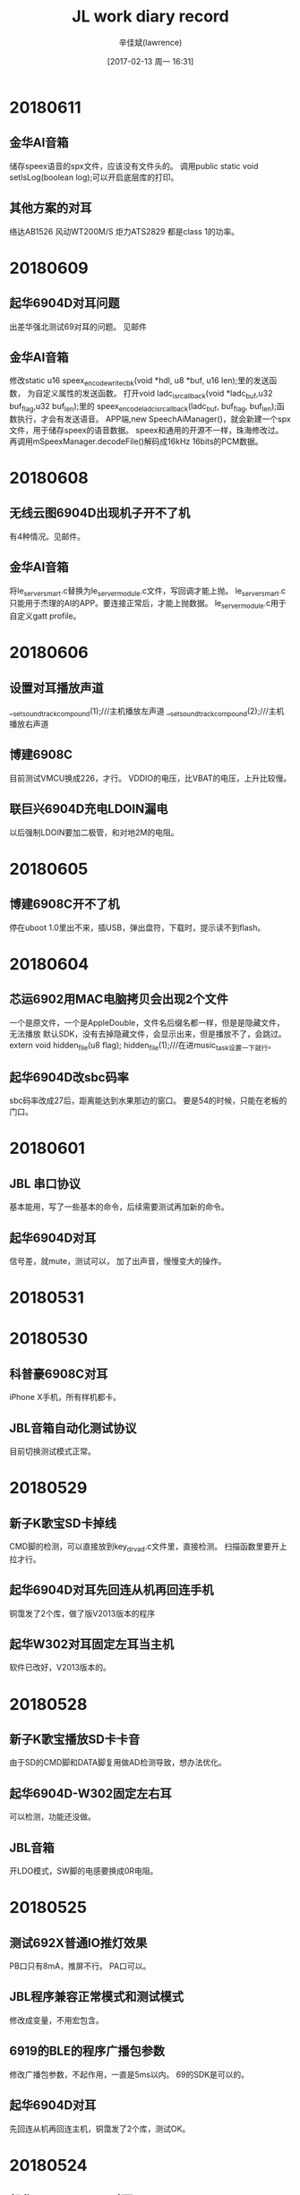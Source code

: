 #+TITLE:       JL work diary record
#+AUTHOR:      辛佳斌(lawrence)
#+DATE:        [2017-02-13 周一 16:31]
#+EMAIL:       lawrencejiabin@163.com
#+KEYWORDS:    the page keywords, e.g. for the XHTML meta tag
#+LANGUAGE:    language for HTML, e.g. ‘en’ (org-export-default-language)
#+TODO:        TODO

#+SEQ_TODO: TODO(T!) | DONE(D@)3  CANCELED(C@/!)  
#+SEQ_TODO: REPORT(r) BUG(b) KNOWNCAUSE(k) | FIXED(f)


* 20180611
** 金华AI音箱
   储存speex语音的spx文件，应该没有文件头的。
   调用public static void setIsLog(boolean log);可以开启底层库的打印。
** 其他方案的对耳
   络达AB1526
   风动WT200M/S
   炬力ATS2829
   都是class 1的功率。

* 20180609
** 起华6904D对耳问题
   出差华强北测试69对耳的问题。
   见邮件
** 金华AI音箱
   修改static u16 speex_encode_write_cbk(void *hdl, u8 *buf, u16 len);里的发送函数，
   为自定义属性的发送函数。
   打开void ladc_isr_callback(void *ladc_buf,u32 buf_flag,u32 buf_len);里的
   speex_encode_ladc_isr_callback(ladc_buf, buf_flag, buf_len);函数执行，才会有发送语音。
   APP端,new SpeechAiManager()，就会新建一个spx文件，用于储存speex的语音数据。
   speex和通用的开源不一样，珠海修改过。
   再调用mSpeexManager.decodeFile()解码成16kHz 16bits的PCM数据。

* 20180608
** 无线云图6904D出现机子开不了机
   有4种情况。见邮件。
** 金华AI音箱
   将le_server_smart.c替换为le_server_module.c文件，写回调才能上抛。
   le_server_smart.c只能用于杰理的AI的APP。要连接正常后，才能上抛数据。
   le_server_module.c用于自定义gatt profile。

* 20180606
** 设置对耳播放声道
   __set_soundtrack_compound(1);///主机播放左声道
   __set_soundtrack_compound(2);///主机播放右声道

** 博建6908C
   目前测试VMCU换成226，才行。
   VDDIO的电压，比VBAT的电压，上升比较慢。

** 联巨兴6904D充电LDOIN漏电
   以后强制LDOIN要加二极管，和对地2M的电阻。

* 20180605
** 博建6908C开不了机
   停在uboot 1.0里出不来，插USB，弹出盘符，下载时，提示读不到flash。

* 20180604
** 芯运6902用MAC电脑拷贝会出现2个文件
   一个是原文件，一个是AppleDouble，文件名后缀名都一样，但是是隐藏文件，无法播放
   默认SDK，没有去掉隐藏文件，会显示出来，但是播放不了，会跳过。
   extern void hidden_file(u8 flag);
   hidden_file(1);///在进music_task设置一下就行。
** 起华6904D改sbc码率
   sbc码率改成27后，距离能达到水果那边的窗口。
   要是54的时候，只能在老板的门口。

* 20180601
** JBL 串口协议
   基本能用，写了一些基本的命令，后续需要测试再加新的命令。
** 起华6904D对耳
   信号差，就mute，测试可以，
   加了出声音，慢慢变大的操作。

* 20180531

* 20180530
** 科普豪6908C对耳
   iPhone X手机，所有样机都卡。

** JBL音箱自动化测试协议
   目前切换测试模式正常。

* 20180529
** 新子K歌宝SD卡掉线
   CMD脚的检测，可以直接放到key_drv_ad.c文件里，直接检测。
   扫描函数里要开上拉才行。
** 起华6904D对耳先回连从机再回连手机
   铜霭发了2个库，做了版V2013版本的程序
** 起华W302对耳固定左耳当主机
   软件已改好，V2013版本的。

* 20180528
** 新子K歌宝播放SD卡卡音
   由于SD的CMD脚和DATA脚复用做AD检测导致，想办法优化。
** 起华6904D-W302固定左右耳
   可以检测，功能还没做。
** JBL音箱
   开LDO模式，SW脚的电感要换成0R电阻。

* 20180525
** 测试692X普通IO推灯效果
   PB口只有8mA，推屏不行。
   PA口可以。
** JBL程序兼容正常模式和测试模式
   修改成变量，不用宏包含。
** 6919的BLE的程序广播包参数
   修改广播包参数，不起作用，一直是5ms以内。
   69的SDK是可以的。
** 起华6904D对耳
   先回连从机再回连主机，铜霭发了2个库，测试OK。

* 20180524
** 起华6904D--R208对耳
   通话效果，只能把增益调高，声音变清晰，但会引入环境噪音，
   在嘈杂的环境下，无法使用。
** 起华6904D改先回连从机再回连手机
   铜霭发了个蓝牙库，测试还是不行。

* 20180523
** 源创杰46歌词加密无法点播MP3
   通过目录项里的簇号，无法找到文件。
   刘行发了补丁库dev_mg_lib.a，客户测试OK。
** 起华6904D对耳
   客户想改成先回连样机，再回连手机，测试不行
   铜霭说，底层做了限制，不能这样操作，具体原因未说明。

* 20180522
** 芯运6902外挂flash播放
   播报提示音有间隙。德科创的程序，就可以，但是是用提示音播放的。
   
** 华炬芯6901用IIC从机接收
   主机iic是5V输出，要改成3.3V供电才行。
   iic的打印要去掉，影响时序。

* 20180521
** 无线云图6904D
   耳机通话，客户确认中。
   充电问题，解决不了。
** 源创杰4601点播MP3
   通过簇号，播放不了。国炜处理
** 芯运69玩具
   无间隙播放，mp3文件剪切不干净。明秋说，怎能听效果。
* 20180518
** 出差三诺
   处理JBL音箱的认证，仪器问题，立辉处理

* 20180517
** 6919-BLE用sniff模式
   默认SDK会复位，要改成PWR_DCDC15模式。

* 20180516
** 出差无线云图6904D对耳
   测试盒连接慢，要避免测试盒进入搜索设备状态，会导致测试盒连接慢。
   板卡测试，只需要快速测试即可。

* 20180515
** 无线云图6904D对耳
   5V充电唤不醒问题，不能在充满电之后，调用soft_poweroff()函数，有隐患。
   串连问题，复现不了。

* 20180514
** 出差无线云图6904D对耳
   5V充电唤不醒，是有问题，待会分析。
   串连复现不了。

* 20180511
** 691X的开发板
   PR0是短接到地的，flash口是PB0-PB4
** 中翔达wav 32bits断电播放异常
   从头播放正常，断点播放异常。
** 692X按键音播放哒哒响
   69的按键音，比较小声，比较难听出来。
* 20180510
** 威益德69系列spp发送
   放在main线程，因为会pending住，会导致死机
   放在优先级低的，就不会有事，但会卡住当前线程。
   建议新建一个线程，专门用于发送spp数据。
   底层是会pend，发送完之后再返回的。
** 科普豪69推大屏的数码管
   由于每一段都有2个灯，需要修改驱动。
** 芯运69玩具SDK单曲无间断播放
   伟文发了一个库，发给客户测试了。

* 20180509
** 威益德69获取收音立体声
   printf("get_fm_stereo:%d\n",get_fm_stereo());
** 微源功放
   mute脚控制脉冲要大于60ms，才能正常。

* 20180508
** 小霸王6905A升级成图灵APP
   用测试盒烧录认证码，显示AU超时，吴旭处理中
   改用USB工具烧录
** 艾玛威6901A点阵屏耳机
   调试界面，基本OK。
* 20180507
** 威益德用恒大智通蓝牙测试盒
   第一次连接，通话会出现卡5s左右，才有反应，海华分析中。
   由于“AT+CMEE”指令，测试盒没有响应。
** 威益德spp发送数据给APP
   在main线程发送，由于main线程优先级较高，会卡死蓝牙线程。
   在music模式下测试，不会卡死，会卡住一段时间，只能减少发送频率。
   客户写的编码器，会累积一堆音量加减消息，等待执行，需要去掉这一部分。
** 泰芯为69带BLE
   特征同时带读写属性，句柄是一样，需要同时在read、write回调执行。
** 艾玛威6901A带点阵屏
   调试中，修改界面。
* 20180505
** 联巨兴6901A
   点阵屏点不亮，配置IO口不对。
** 联巨兴6904D对耳
   快速插拔充电，会无法充电。
   在关机的时候会有一段时间，关闭了充电唤醒，如果在这期间，产生上升沿，会导致电平丢失。
** 艾玛威6901A带点阵屏耳机
   屏点亮，板子硬件调通。界面待改。
** 科普豪6901A收音底噪
   用QN8035收音，用升压5V给HT1628芯片供电，会带来底噪滋滋声。
   分析是因为升压5V供电不足，多并了一个芯片4004，但是客户测试还是不行。

* 20180504
** 宇恒69AI想兼容其他APP
   之前有“火火兔讲故事”的APP，想做到69AI上面。
** 69点播MP3
   #+BEGIN_SRC C
 	 u32  music_play_by_path(MUSIC_OP_API *mapi)
 	 {
		u32 err;
	//    u8 *path;
		const char path[]="/1*.mp3";
		puts("1\n");
	//    path="/音乐/";
		mapi->fop_api->fop_init->filepath = (u8*)path;
	//    printf("file path : %s  \n",path);
	//    err = music_play_api(mapi,DEV_SEL_CUR,0,PLAY_FILE_BYPATH,&(mapi->dop_api->file_num));
		err = music_play_api(mapi,DEV_SEL_SPEC,0,PLAY_FILE_BYPATH,&(mapi->dop_api->file_num));
		return err;
   }
   #+END_SRC
** 科普豪6901-8035收音底噪
   4004的升压IC，推灯的亮度，电池的电源位置，都有点影响。

* 20180503
** 秦齐发射器死机
   发射器切模式进idle，再回到发射模式，会死机。
   让客户改用SDK的流程，不要自己自定义流程。

* 20180502
** 天罡微69系列vivo X6A无法连接pin code
   用p4测试过，也会，其他vivo没有问题。
   不设置pin code就能连接。
宇恒69系列普通SDK回连导致BLE异常
   之前AI的SDK，回连样机当主机，手机当从机，会影响BLE的发送。
   普通的SDK，也会有这样的问题。
** 源创杰69019B-BLE烧录不了C版晶圆
   替换otp_ver.bin，修改日期为20171201，就可以烧录。
   原先A版晶圆为20170701
** 诚谦LC6904C低电LVD复位
   客户用纽扣电池供电，没有加升压iC，后续生产可能会有问
   
* 20180428
** 源创杰6919B烧录不了
   升级烧写器到2.11.1版本
   BLE的SDK不支持C版晶圆的问题。

** 692X异步唤醒问题
   异步唤醒底层库都为空函数，没有执行。
   
* 20180427
** 博益友6905B K歌宝
   推RGB灯，会有底噪声。
   客户板子没分地，mic的电路距离主控太远。
   改板处理。

* 20180426
** 博建6901A生产不良
   VMCU有4V供电，但是其他电压都没有。
   正常情况下，VMCU有供电，那RTCVDD电压就一定要有输出。
   问题是批次不良，换主控。
** 德科创6904D待机功耗高
   耳机要连上手机，手机不播歌，隔一段时间才会进入power_down模式。
   功耗为1mA-1.5mA之间。
   DAC输出频响不好，失真度高，无解。
   
* 20180425
** BLE标志
   indicate比notify多了一个应用层的GATT_MSG_EVENT通知。
   Notification快，因为indication要等回复才能发下一个包。
   indicate本来就是耗时的，担心耗时就用notify。
** 起华FF208调音质
   调试一个低音版本给客户。
** 巴达木692X非PR口唤醒
   SDK有对应函数，但是和690X一模一样，钧仟先对数据手册。
** 诚谦LC6904C
   生产一百个，有一个会LVD复位，
   客户不会焊板子，要过来，让他五一之后再来。

* 20180424
** 不同手机BLE发包数据间隔
   安卓最低7.5ms，苹果是20ms。
** 也杨翁工linein录音
   69系列在linein单声道模式下，录音成双声道，会出现左右声道不对称。
   测试没有发现。
** 6919-BLE的SDK
   OTP只剩余6-7K空间。
** 69系列浮点运算
   不支持，只有52支持。
** 天罡微69-p3开启pin code
   用vivo X6A手机连接不上，目前找不到该手机。

* 20180423
** BLE不同手机的速率
   Android 4.3 设备： < 2KB/s
   Android 4.4 设备: 4-5KB/s
   Android 5、 6、 7 设备: 5-8KB/s（ 部分手机可超过 20kB/s）
   IOS 8.3 设备: 3-4KB/S
   IOS 10、 11 设备:6-8KB/s

* 20180421
** 博建6901开不了机
   LDOIN有电池供电3.8V，但是其他电压都没有。
   RTCVDD电压一定要有，晶振才能起振。

* 20180420
** 69系列消息池
   void key_msg_sender(char *name, u32 msg);中
   os_taskq_count(name, &cnt);获取的是消息池的剩余空间

* 20180419
** 69系列修改pin code
   #+BEGIN_SRC C
    extern void bt_pin_code_spec_deal_handle_register(void (*handle)(char *pin_code));
    void set_bd_pincode(char *pincode)
    {
        char tmp[] = "1279";
        printf("len:%d\n",sizeof(tmp));
        memcpy(pincode,tmp,sizeof(tmp));
        printf("pincode:%s\n",pincode);
    }
   #+END_SRC
** 起华6904D对耳充电
   设置了80分钟充满，但是电池如果电量太低，80分钟充不到4.3V。
   会导致一直在耗电，关不了机。
** 起华6908C--FF108
   使用p4的SDK，没有测试通话效果。
** 针对对某个按键做长按时间处理
   #+BEGIN_SRC C
    void key2msg_filter(u8 key_status, u8 back_last_key);中添加
    {
        ///长按3s关机。///
        static u8 key_delay = 0;
//        printf("key_status:%d...back_last_key:%d\n",key_status,back_last_key);
        if(((KEY_LONG == key_status)||(KEY_HOLD == key_status))&&(0 == back_last_key))
        {
            if(0xFF != key_delay){
                if( key_delay > 11){
                    key_delay = 0xFF;
                    key_status = KEY_LONG;
                    back_last_key = 0;
                }else{
                    key_delay++;
                    return;
                }
            }else {return ;}
        }else{
            key_delay = 0;
        }
    }
   #+END_SRC

* 20180418
** 宇恒69AI回连APP出现兼容性问题
   APP主动连接对箱，手机EDR做主机
   样机重启回连APP，样机EDR做主机
   解决办法，要将回连后，将样机主机调整为从机，才不会影响到BLE。
** 针对对延时时序控制严格
   在临界区内，不要出现调用函数，尽量在临界区外，获取索引，
   转换成指针形式，才能控制好时序不会跳动。
** Android打印byte[]
   #+BEGIN_SRC java
    public static void printHexString(String hint, byte[] b)
    {
        Log.d(TAG, hint);
        for (int i = 0; i < b.length; i++)
        {
            String hex = Integer.toHexString(b[i] & 0xFF);
            if (hex.length() == 1)
            {
                hex = '0' + hex;
            }
            Log.d(TAG, hex.toUpperCase() + " ");
        }
    }
   #+END_SRC
* 20180417
** 69系列PB3引脚
   开机就输出高，没有上拉。
   maskrom程序写死，无法修改。

* 20180416
** 玩具SDK挂载外置Flash
   spifat1_ctrl_open(1, 1);///第一个参数设置成1，每次进PC，会格式化Flash的文件系统。
   生产一定要改成0.
** 出差中翔达-科迈通处理对耳
   客户用音魅电子的测试盒，有一个测试盒连不上，要机子连接手机之后才能连接。
   高频声，要装壳之后，就会有，小概率性出现。
   带触摸的机子，灵敏度不是很好。
* 20180413
** 69APP通信机制
   设置发送数据的心跳包mJLBluetoothRcsp.setDeviceInquireTimeInterval(500);单位ms。
   小机这边无法发送数据给手机，必须有手机发送命令，样机再回应数据给手机。
   小机发送流程：
   1.rcsp_report_status(x)
   2.u8 rcsp_event_cbk_send_process(int send_allow_flag)
   3.自定义填充数据函数，post_....(),参考Post_Radio_StartInfo_to_rcsp()
** 宇恒69AI要做常连接状态低功耗
   不支持。要等智能耳机SDK。

* 20180412
** 汉普功能
   固件没有连接手机的时候，发起siri,通过HFP发送一段语音“打开酷走车机”，
   由系统识别，并打开软件，连接样机。

* 20180411
** 69系列连接BLE获取MAC地址
   在连接成功有buffer反馈，16字节。
	 前面2byte是handle，接着1byte的role，1byte的addr_type，然后就是6byte的peer_addr。
   手机蓝牙MAC地址可以改的，EDR和BLE的地址是不一样的。
* 20180410
** 宇恒69AI
   V100版本，部分安卓手机APP重连后，固件发送数据后，APP没有回调。
   卓成分析，语音数据没有产生回调，具体原因分析中。
** 汇杰芯69对箱
   主机100ms发送消息给从机，在连接从机后，发这些消息会导致底层同步丢失。
   后面客户删除提示音后，又会出现这个问题。
   铜霭反馈，是有这样的问题，无法修改。
   让客户自己修改应用层的流程。

* 20180409
** 芯运69玩具SDK
   外挂flash，要CS定义好，接上IO，初始化识别要用到
** 实捷BT15、BT65D
   修改频点881-1079。
** 宇恒69AI
   AI_SoundBox_v100修改过IOS重连重启的bug后的软件,
   在OPPO_A79的机型上装客户端软件,在手机不操作时,
   板子开机重连后出现对话无法识别的bug。
 
* 20180408
** 老树开花6901A
   RGB用定时器去推，调不好，播歌之后，会有问题。
   改用延时推灯，目前半秒推1次9盏灯，测试正常，播歌也不会卡。

** 汇杰芯69对箱
   主机以100ms发送消息给从机。在从机关机后，主机会有延时断开，导致消息池累积消息，
   下次连接有导致消息同步问题。
   如果以500ms发送就不会有事。
** 嘉兴科美69对箱
   对箱连接不上，频偏有很大影响。
   其他程序问题，修改软件问题。
** 光交锁
   日新新发的uboot.bin，测试正常，可以升级。

* 20180404
** 汇杰芯69对箱
   从机关机后，主机发送数据，会卡死在底层，导致下次连接后，同步有问题。
** 嘉兴科美69对箱
   下载程序之后，很难连接对箱。
    #define    TWS_SLAVE_WAIT_CON         0

* 20180403
** 光交锁Uboot工程
   日新发的库，测试还是不行，错误码为-12，后面又发了一个新的，还没测试。
** 老树开花XR871-H2案子
   基本功能都OK，剩下灯还没推，灯的效果未定义。
** 汉普6904D耳机
   开启回声消除，通话会突然间没声音。
   进不了低功耗，珠海还没整。

* 20180402
** 起华6908C单耳调试
   E23采用6908C，调试功能，基本正常。
   E25有一个机子不行，通话很模糊，一个机子通话正常。
* 20180330
** 宇恒69AI-V100
   V100-SDK和V200-SDK不通用，V100在重启连接APP，打开发送speex语音，会导致重启。
   初步判断，是库有个断言导致重启。
   吴旭知道，在改库。
** 69AI的SDK
   V100用于客户自己有资源，自己开发APP。
   V200专用于连接老树服务器。
** 起华69对耳
   修改提示音。
* 20180329
** 起华R208对耳音质调试
   样机原本没低音，声音太散。
   喇叭厂，更换喇叭，喇叭前后密封(音量变大，低音变重)，前面加防尘网，人声变清晰，不失真。
   目前播放告白气球，时不时会有很小的噗声。
* 20180328
** 起华69对耳
   修改双击上一曲，三击下一曲，关机提示音，双击上一曲和搜索设备同时起作用。
** 光交锁安卓手机usb升级
   需要在uboot 2.0加2个命令。
** 威益德6905C
   电话本获取sim卡的联系人，会发2次，一个是名字和号码，一个是序号和名字。
   目前建议客户判断号码是否为数字，进行过滤。
   开机默认进蓝牙，关闭蓝牙可发现可连接，会导致蓝牙栈卡死。

* 20180327
** 出差国华
   broadcom20738 ble低功耗
   EDR支持4M包
   ble有分真ble，和假ble
   假ble为软件协议层模拟。
** 光交锁6905D
   测试USB升级apk，荣耀6X点击下载没有反应。
   测试发现在maskrom的uboot1.0是可以，在Uboot2.0不行。
** 69系列擦除flash
   -format 0-1024
* 20180326
** 起华69对耳进入低功耗哒哒声
   进入低功耗模式，DAC和VCOMO会随DCDC产生1秒2次电平跳动噪声。
   跳动大概80mV电压。
   解决办法：
   #+BEGIN_SRC C
		case MSG_DAC_ON:
			puts("main_dac_on\n");
			set_pwrmd(PWR_DCDC15);
			dac_on_control();
			break;
		case MSG_DAC_OFF:
			puts("main_dac_off\n");
			dac_off_control();
			set_pwrmd(PWR_LDO15);
			break;
   #+END_SRC
** 汉普6904D耳机带ble
   功能正常，开不了power_down状态。
* 20180323
** 中翔达69发射器录音
   SDK的录音流程是缺失的，参照p4添加，有部分函数，连接不到。
   替换库，又会导致其他函数，没定义。
   目前有文件，有声音，但都是杂音。p_ladc_rec变量获取不到。
** 光交锁6905D连测试盒死机
   是因为晶振原因，频偏太大就会。
** 起华对耳V2013通话调试
   远端近端，都有哒哒声。
** 69AI的V200APK
   V200.apk安装到手机刷新不出资源。
* 20180322
** 中翔达发射器录音
   没空看。
** 光交锁6905修板子
   测试盒，畅玩6X，华为Novo，连接不上，其他手机可以。
   测试盒连接会导致重启。
   没有pcb，无法查看。
** 起华6904D对耳
   通话时，就算不说话，也会哒哒声。
   用V2012-p2版本，就不会。
   通话参数，2个版本是一样，不同的是dac的中断改动，处理延时加的。

* 20180321
** 华炬芯6904D耳机改用数字音量
   改用数字音量，会有底噪声。使用数字音量，模拟音量默认最高，导致的。
   可以降低模拟音量的最大等级，要降到21级才可以，但是这时整体音量会变低。
** 杰飞达69系列spp协议
   客户测试发现，p4版本，如果按照公版，关闭1拖2，就会导致，手机拿远之后，再回来，就搜索不到蓝牙。
   打开1拖2，就正常。
**  汉普X8-6901A
   U盘接口，兼容有充电功能。
   屏幕接反，180度反向。
   晶振频偏大，晶振太远，蓝牙天线太长，绕了屏幕。
   发射底噪大，杂音、电流声太强。

* 20180320
**  天浪
   工程交流。
** 光交锁tea加密库
   测试新的加密库，正常。
** 杰飞达69用spp
   客户用spp和APP通信，走远回来后，会导致蓝牙搜索不到。
   测试p4版本，正常。
** 鑫闻达调节按键音大小
   #+BEGIN_SRC C
    void key_voice_init(void)
    {
        memset(&key_voice,0,sizeof(_key_voice));
        key_voice.vol = 2000;
    }
   #+END_SRC
* 20180319
** 美师傅6919B死机问题
   buf没有溢出检查，会死机。
** 光交锁tea加密库
   存在类型转换，会死机。
* 20180316
** 起华6904D中控耳机
   带3个按键。
** 69系列
   	芯片序号标签  printf("chip index =%x \n",get_chip_index());  开发板打印chip index =7
	  芯片ID         printf("CHIP_ID =%x \n",JL_SYSTEM->CHIP_ID);   开发板打印CHIP_ID =5300
    内核电压      SFR(JL_SYSTEM->LDO_CON, 15, 3, 0b101);     // 3.3 -> 1.2 DVDD set to 1.0v
                   110(0.9V)/101(1.0V)/011(1.2V)/010(1.3V)/001(1.4V)
** 起华6904D耳机测试蓝牙距离
   DVDD、BTAVDD、VDDIO电压改动，对蓝牙距离影响不大，差不了一步的距离。
** 6919耳机SDK
   开关DACVDD，调用LDO1_EN(0/1);
* 20180315
** 69临界区操作
   临界区代码，如果cache命中不了，会从flash中读取，会导致执行时间不一样。
   #+BEGIN_SRC C
     //接下来的函数代码存放段测试。
     //不要内联
    void open_critical(u8 cfg) __attribute__((section(".ramx_code"))) __attribute__((noinline));
    void open_critical(u8 cfg)
    {
    //    puts("open_critical\n");
        CPU_SR_ALLOC();
        OS_ENTER_CRITICAL();
        JL_PORTB->DIR &= ~BIT(0);
        JL_PORTB->OUT |=  BIT(0);

        u8 i = 50;
        while(i--){
            __asm__ volatile ("nop");
            __asm__ volatile ("nop");
            __asm__ volatile ("nop");
            __asm__ volatile ("nop");
            __asm__ volatile ("nop");
        }
        JL_PORTB->DIR &= ~BIT(0);
        JL_PORTB->OUT &= ~BIT(0);

        OS_EXIT_CRITICAL();
    }
   #+END_SRC
** 汉普6904D耳机
   调试OK，距离可以。
** 汉普6901煲机异常
   未测试到。
* 20180314
** 小树开花RGB灯环
   RGB灯WS2812B，单线控制协议。纳秒级精度。
   http://blog.csdn.net/tangxing1212/article/details/42964417
   http://blog.csdn.net/zoomdy/article/details/54730618
   http://blog.csdn.net/darren2015zdc/article/details/52262197
** 69系列一拖2不支持ble
   天师说，固件开1拖2，不支持ble。
   测试发现，开机进入蓝牙后，蓝牙栈就卡死了。
   耳机SDK，不支持ble，没有包含对应的C文件。
** 69系列蓝牙获取手机的ID3信息
   在V2012-P3版本测试，可以获取到，但是兼容性问题无法保证。
** 69蓝牙对讲机
   只支持A2DP协议，单向发送，不支持同时的双工。
** 宙心WiFi-9601
   耳机座子和linein座子，接法是，其他一个音频接1K下拉，没插入检测脚跟他短路为低。
   插入之后，开路，检测脚上拉，检测为高。
** 6919-ble使用USB当串口
   搬耳机版的程序，测试OK。
   #+BEGIN_SRC C
	 #ifdef UART_USBP_USBM
		JL_USB->CON0 = 0;
		JL_USB->CON1 = 0;
		JL_USB->IO_CON0 = 0;
		JL_USB->CON0 |= BIT(0) ;
		JL_USB->IO_CON0 |= BIT(11) ; //USB_IO_MODE

		JL_IOMAP->CON1 |= BIT(3) | BIT(2);
		JL_USB->CON0 = BIT(0) ;
		JL_USB->IO_CON0 = (BIT(11) | BIT(10) | BIT(9)); //USB_IO_MODE	//DMDIE	//DPDIE
		JL_USB->IO_CON0 |= BIT(0); //TX DP
		JL_USB->IO_CON0 |= BIT(3);//RX DM
		JL_USB->IO_CON0 &= ~BIT(2);//tx dp

		JL_USB->IO_CON0 &= ~BIT(5);//DM下拉
		JL_USB->IO_CON0 &= ~BIT(7);//DM上拉
	//    JL_USB->IO_CON0 |=  BIT(4);//DM下拉
	//    JL_USB->IO_CON0 |=  BIT(6);//DM上拉
   #endif/*UART_USBP_USBM*/
   #+END_SRC
* 20180313
** 源创杰6919B测试盒升级不了蓝牙名
   蓝牙名测试盒升级不了，是因为程序写死了。
   #define ADV_NAME_EN         1            //广播包是否填充名字信息
   宏置1后，才会使用配置文件。
** 汉普6904D耳机
   进入power_init()函数出不来，BTAVDD电压5V，VDDIO电压为0.7V。
   查不出其他原因，板子废了。
* 20180312
** 华炬芯6904D挂脖式耳机
   开关机，播提示音切dac通道，有噗噗声。
   将VCOM换成104电容，软件上用加大dac上电时间，dac_power_on_time()。
   蓝牙通道使用数字通道，在执行dac_channel_off(BT_CHANNEL, FADE_ON);会有杂音。
   可以通过dac_mute处理掉。
   但是有一些杂音，播提示音，概率性出现。
** 宙心WIFI-6901
   RGB灯，是共阳，板子是共阴
   linein和耳机，检测拉低不了。
** 伦茨6919A隔推会有噗噗声
   6919默认用直推，使用了dac开关dac_toggle(1)，所以在dac关，就有噗声
   可以改成dac_mute();
   DACVDD控制高mute功放，关机会噗声，加电容处理掉，过滤脉冲。
* 20180309
** 源创杰6919B蓝牙名升级不了
   铜霭发的测试盒程序，客户测试会出现conerr。
   铜霭说是，升级相同的蓝牙名，就会出现这样。
   客户星期一拿样机给我测试。
** 中翔达6908C单耳通话调试
   机内有腔体，会有震荡回声。通话声音小，不清晰。
   改通话效果就可以。
** 芯运69--IIS调EQ
   程序有问题，重新初始化eq导致，
   开启软件EQ，会死机。
** 美师傅6919B-ble使用UART2的PA3打印不了
   AD-key默认使用PA3，需要注释掉，开启IO-key即可。
** 宙心WiFi
   IIS的格式改为通道数：2，通道位宽：16，采样频率：44.1
   设置为每帧32bits。
* 20180308
** 宙心WiFi
   添加WiFi模式播放iis。
   添加串口协议。
** 彩荣测试盒替换sbc语音
   转成wav文件Windows PCM，格式32K， 16bits， 单声道。
* 20180307
** 益丰6904C烧录不了&&IIC从机
   晶振封装搞错，接地了。
   刘行，发资料，测试一下。
** 美师傅6919B串口通信
   串口接收要用hex显示，发送要以ASCII格式发送。
** 起华科技69对耳
   升级SDK到p4版本，待测试。
* 20180306
** 宙心MTK-WIFI和BT
   板子修好，串口和IIS，待调试。
   DAC单声道，耳机却双声道。
   2个RGB灯，没法推，无法输出6个PWM。
** 起华科技死机
   6904有概率性在power_init死机
   要更新到V2012-p4版本才行
   优化程序，一直打印，方便以后生成问题跟踪。
* 20180305
** 6919-ble
   做了一个ble蓝牙模块的例子。
** 源创杰6919B升级蓝牙名
   测试盒要升级到AC690x_1T2 测试盒 V1.0.7 版本，才能使用6919的。
** 汉普6905A电池电压检测异常
   电池4V，但是LDOIN的电压检测是8V。
   因为电量检测的宏，没有打开。
** 起华科技开不了机
   跟民宗确认，开机的时候，power_init会初始化所有电源，导致电源都存在。
   DCDC电源SW脚，和BTAVDD电源短路在一起。

* 20180302
** 飞灵特Novolink蓝牙模块
   支持ble模块开发，UART通信。
* 20180301
** 瑞知光交锁
   ADC的检测，放在电磁铁之后，电磁铁电阻30R左右，会耗光5V的压降。
   关锁状态，电压3.0V，开锁状态，电压0V。
   USB和蓝牙的开关锁，功能正常。
** 汉普6905A
   LDOIN测量出来的电压，是8V，误差太大。具体原因未知。


* 20180228
** 诚谦LC6904A
   socket板子，USB的限流电阻，2.4R变成100R，导致供流不足，会不停复位。
   有一颗芯片，初始化电源之后，就跑不下去。
* 20180227
** 4110直播声卡
   影志说，寄回给振荣搞。
* 20180226
** 光交锁
   USB的通信，熟悉USB的协议流程
** 4110直播声卡
   linein通道和LADC的采样通道，对应不上。
   钧仟帮忙看看。
* 20180224
** 光交锁
   蓝牙的通信，可以，待发给客户测试。
* 20180223
** 4110直播声卡
   开会讨论，在music模式下，耦合linein和mic的采样，再输出。
** 光交锁
   调试客户协议程序流程。
* 20180222
** 4110直播声卡
   调试led，按键功能。



* 20180208
** 起华69对耳
   改用PR1，上升沿唤醒，测试正常，双击OK。
** 直播声卡4110
   用玩具的SDK，能开机正常工作。

* 20180207
** 起华69对耳触摸
   触摸电压高，接近电池，要3.9V，会导通bangding的二极管，造成20uA的耗电。
   PR2不支持默认下拉到地，uboot下升级不了。

* 20180206
** 总结问题点
*** ble切模式死机
    死机问题，是切换的链表释放问题，与ble无关。
    FAT16，也能测试出来，ble连接之后切模式，也能测试出来。
*** ble回调死机问题
    ble回调函数，不能处理延时操作，会导致蓝牙栈卡死。
*** ble发送notify数据
    需要由其他线程调用，不能由回调函数调用。
*** 充电问题
    充电充不满问题。
*** power_down引起乱中断
    6919B--ble power down，会改动引脚，引起乱中断现象。

* 20180205
** 博建69对耳iPhone X通话
   通话隔个头，对线放后裤袋，就会卡。

* 20180202
** 源创杰6919B
   烧录不了，是因为用release版本的fw文件，大小为66K。
   烧录器无法烧录flash。
   旧的样片，bangding有问题，180度反向了。
** 源创杰6905C
   EDR、ble的蓝牙名和MAC地址一样，有问题。
   广播包的flags设置，
   flags为0x06正常，但是赖工手机搜不到。
   flags为0x0A不正常，安卓手机都无法连接ble。

* 20180201
** 蓝牙游戏手柄
   一定要进入安卓模式，才可以用。
** 光交锁
   spp和ble定时收发数据。
** 诚谦69车机
   空间不够，会导致能下载，但是跑的不正常。
** 6919-ble
   图标显示，显示成HID，是因为广播包的字段填充导致。
   //    0x03, 0x03, 0x12, 0x18,
   1812是HID的UUID.
* 20180131
** 光交锁
   插着下载器，隔一会会复位重启，是因为PR2接1K电阻到地。
** 源创杰6919B
   蓝牙MAC地址，有otp工具生成的cfg文件。debug版本复制release版本的文件。
   选择随机地址后，由烧录器自动改写cfg文件。
** 伦茨69对耳
   修改功能，固定右耳为主机，参考灼坤程序编写。
* 20180130
** 6919--串口通信
   频繁的中断，是因为sleep模式导致，进入sleep后引脚状态被改。
   每次接收中断，会有2个中断，一个是接收，一个是超时。
   JL_UART1->CON0 |= BIT(10);///超时中断
   要么设置超时计数，JL_UART1->OTCNT = 0xffffffff;
** AI-69SDK添加自定义命令
   命令定义参考 CBW_CMD_SPEEX_WAIT_OK， 范围在 0xA0 以上没有被使用的值， 
   并要求接收 到 app 的 命 令 不 要 在 bt_smart_rcsp_command_recieve 中 直 接 处 理 ， 
   通 过 发 送 消 息 中 转 到bt_smart_msg_deal 中处理。
   安卓APP修改 mJLBluetoothRcsp.sendCommandToDevice(new byte[]{(byte) 0xa5}, null);
** AI-69添加传统蓝牙判断手机系统
   extern void feedback_manufacturer_handle_register(void (*handle)(char *msg,u8 len));
   void manufacturer_handle(char *msg , u8 len )
   {
       puts(msg);
       putchar('\n');
   }
   在static void bredr_handle_register() 中调用feedback_manufacturer_handle_register(manufacturer_handle);
** 中翔达46在U盘播放下开混响，拔出U盘后混响停止不了
   err = os_sem_pend(echo_sem,0) ;///0改成1，作为超时释放信号量。
   待考量是否正常。是否有隐患。
** 光交锁PCB
   使用Allegro，以 brd 文件结尾

* 20180129
** DAB案子
   开机噗声。加默认上拉mute，延时1.5s开机。
** 6919--串口通信
   PB0-PB1是SPI flash的通信脚。
   UART1，频繁的中断，掺杂很多异常数据。

* 20180126
** DAB案子
   改板，加mOS管mute声音。
** 源创杰6919-ble
   串口通信未整。
** 汉普6902A播提示音
   播提示音会死机。
   函数music_prompt_play()和music_play_api()有冲突，嵌套执行会死机。
** 小树开花WiFi音箱
   低电关机，加入开机计时后，才执行。

* 20180125
** 起华科技69对耳通话音量同步
   华为荣耀6x，打电话不会同步，按音量才会同步，如果最大音，音量+，不会同步。
   华为Nova，如果上次电话音量为0，会同步一个音量0，导致样机音量设为0，再次调节音量，无法再加大声音。
   游总iPhone 7，手机配对连接，就会回调通话音量同步，此时不是通话状态，导致误改了音乐的音量。
   赖工iPhone 6，手机配对，每次打电话不会音量同步，断开回连，每次打电话就会音量同步。
** 小树开花WiFi音箱
   添加WiFi模式休眠
   关机会有pop声，怀疑断电瞬间，mute不受控，功放放电导致。
* 20180124
** 起华科技69对耳
   iPhone 7 连接蓝牙就会回调一次call_vol_change()，导致系统音量被改变。
** 小树开花WiFi音箱
   处理反馈问题
** 实捷
   S33B修改手动播放。
   BT58修改通话下一分钟关闭发射问题。
** 光交锁
   安卓手机枚举USB
* 20180123
** 小树开花WiFi音箱
   蓝牙、music、linein下功放mute功放。

* 20180122
** 起华科技69对耳
   通话的时候，调音量没声音。
   设置音量的时候，不能用FADE_ON，突变设置会没声音。
   开始打电话，要判断VM通话音量，是否为0，会导致没声音。
** 汉普6901A车充
   蓝牙收不到，查不出啥原因。屏幕显示不正常，还没搞定。
** 小树开花wifi音箱
   uart协议增加PAmute控制，供WiFi主控使用，能mute掉开始的爆破音。
   音频播完的掉电，无法mute，需要改板。

* 20180119
** 小树开花WiFi
   增加WiFi模式，增加协议WiFi状态。
** 汉普6901A车充
   支持邓工调试。
* 20180118
** 起华科技对耳
   充电板拔出USB，充电电压会有掉电现象，掉电到4.0V一下，会导致误判充电线拔出。
** ble描述符
   不会生成0x2901
   CHARACTERISTIC_USER_DESCRIPTION, READ,
** ble的notify配置
   notify不能和write_without_response一起配置，会导致notify配置handle时，没有回调产生。
** 小树开花WiFi和蓝牙
   利用“我要长大机器人”公众号，连接WiFi音箱
   还差WiFi——up脚，不让输出串口TX波形。
   创建linein任务。
** 合成语音
   百度语音在线合成
   http://tsn.baidu.com/text2audio?tex=wifi%E6%A8%A1%E5%BC%8F&lan=zh&cuid=f6532074500827f24995f36699b11abc&ctp=1&tok=25.d440799ee39656414071490090cce5ae.315360000.1817018727.282335-9279783
   http://tsn.baidu.com/text2audio?tex=wifi模式&lan=zh&cuid=f6532074500827f24995f36699b11abc&ctp=1&tok=25.d440799ee39656414071490090cce5ae.315360000.1817018727.282335-9279783
   替换tex=的文本即可
   
* 20180117
** 起华科技69对耳
   拔出USB，直充变成升压，会导致LDOIN电压掉电到4.0V以下，软件判断为拔出充电线。
   软件需要做过滤操作。
   检测到掉电后，调低电流档为0档。
   延时检测5V拔出，1秒多，再关机，会导致，开机时间变长。
* 20180116
** 起华科技充电充不满
   电池在3.9V-4.0V之间，电压不会有波动，判断阈值0x7400L
   电池在4.08V-4.10V之间，电压不会有波动，增大判满时间。
** 汉普6902A
   支持邓工调试。

* 20180115
** 起华科技外置充电
   充电IC的charge点灯脚，一接主控脚，就会拉低。
   在2ms中断，不能调用太多PR口的函数，会导致延时过长，超过2ms。
** 彩荣反馈69发射器连接1拖2耳机有哒哒声
   验证发射器105的SDK，连接1拖2的公版程序，播放1KHz的音频，很容易听到哒哒声。
** 汉普6902A
   支持邓工调试。
* 20180112
** 发射器连不上炬力对耳
   连接认证失败。
** 起华科技
   出烧录程序版本。
** 鑫闻达洗刷刷
* 20180111
** 出差充电IC公司
   调试对耳充电和充电板的检测。
   充满之后，降低VBAT的电压档。为0档。
* 20180110
** 天博智4602
   代码区末尾有部分被修改，怀疑是VM操作错误，误修改了。
* 20180109
** wifi加69bt案子开发
** 源创杰修改ble
   帮客户修改ble协议，未改。
** 天博智4602样机开不了机
   之前分析过，无法弹出uboot，烧录器可以重新烧写。
** 起华通信
   69对耳调试，我的手机荣耀6X，通话距离特别短，手机有问题。
   系统频率跑160M，通话数字增益放大，加大mic的声音。
*** 切记不可用新的编译器编译，通话效果有差异
** 天地宏蓝牙能量灯
   闪频太快，get_dac_energy_value()函数只能获取瞬间能量值，需要自己做过滤取平均值。
   否则会造成切换颜色太快。
** 汉普69车充样机
   借客户一个升级工具。
** 源创杰朗琴开EQ功能
   协助卓添
* 20180108
** 串口通信
   460800波特率，在蓝牙下播歌，会丢数据。
   受蓝牙中断影响，导致中断被阻塞。
   9600波特率就不会出现丢数据。
** 中断优先级
   board.c里的irq_index_2_prio_tab数组，定义了优先级0-3。
   3为最高。
   但是底层可能有关中断的操作，导致中断的丢失。
** 起华69对耳
   在太多人和设备的环境下，从机会卡。
   在空旷的地方，通话不行。         
* 20180105
** 对箱闪灯方式
   #+BEGIN_SRC C
	void stereo_led_deal()
	{
	//    printf("get_total_connect_dev:%d\n",get_total_connect_dev());
	#if BT_TWS
	   if(BT_CURRENT_CONN_PHONE==get_bt_current_conn_type())//当前只有手机连接上，对箱没有连接
	   {
		   puts("BT_CURRENT_CONN_PHONE\n");
			if(BT_MUSIC_STATUS_STARTING == a2dp_get_status()){
				puts("BT_MUSIC\n");
				led_fre_set(0xFF,0);
			}
			else if(BT_STATUS_TAKEING_PHONE == get_bt_connect_status()){
				puts("bt_phone\n");
				led_fre_set(0,0);  ///常亮
			}
			else{
				 puts("bt_other\n");
				led_fre_set(30,1);
			}
	   }
	   else if((BT_CURRENT_CONN_STEREO_MASTER==get_bt_current_conn_type()))//||(BT_CURRENT_CONN_STEREO_SALVE==get_bt_current_conn_type()))
	   {  //当主机，只在没有连接手机进
		   puts("BT_CURRENT_CONN_STEREO_MASTER\n");

	//      puts("master\n");
			led_fre_set(30,1);
	   }
	   else if(BT_CURRENT_CONN_STEREO_SALVE==get_bt_current_conn_type())//当从机，任何状态都进
	   {
		   puts("BT_CURRENT_CONN_STEREO_SALVE\n");
			if(BT_MUSIC_STATUS_STARTING == a2dp_get_status()){
				puts("BT_MUSIC\n");
				led_fre_set(0xFF,0);
			}
			else if(BT_STATUS_TAKEING_PHONE == get_bt_connect_status()){
				puts("bt_phone\n");
				led_fre_set(0,0);
			}
			else{
				 puts("bt_other\n");
				led_fre_set(60,0);
			}
	   }
	   else if(BT_CURRENT_CONN_STEREO_MASTER_PHONE==get_bt_current_conn_type())//当主机，先连对箱，再连手机
	   {
		   puts("BT_CURRENT_CONN_STEREO_MASTER_PHONE\n");
			if(BT_MUSIC_STATUS_STARTING == a2dp_get_status()){
				puts("BT_MUSIC\n");
				led_fre_set(0xFF,0);
			}
			else if(BT_STATUS_TAKEING_PHONE == get_bt_connect_status()){
				puts("bt_phone\n");
				led_fre_set(0,0);
			}
			else{
				 puts("bt_other\n");
				led_fre_set(60,0);
			}
	   }
	   else if(BT_CURRENT_CONN_STEREO_PHONE_MASTER==get_bt_current_conn_type())//先连手机，在连对箱，当主机
	   {
		   puts("BT_CURRENT_CONN_STEREO_PHONE_MASTER\n");
			if(BT_MUSIC_STATUS_STARTING == a2dp_get_status()){
				puts("BT_MUSIC\n");
				led_fre_set(0xFF,0);
			}
			else if(BT_STATUS_TAKEING_PHONE == get_bt_connect_status()){
				puts("bt_phone\n");
				led_fre_set(0,0);
			}
			else{
				 puts("bt_other\n");
				led_fre_set(60,0);
			}
	   }
	   else
	   {
		   puts("BT_CURRENT_CONN_else\n");///手机，对箱都没有连接
		   led_fre_set(7,1);
	   }
	#endif
	}
   #+END_SRC
** 汉普6902车充
   协助邓工修改程序。
** 威益德69串口丢数据
   采用波特率460800做通信接口，接收数据会丢失。
   是否支持全双工，待验证。
** 起华科技
   蓝牙功率改为9。
** 联巨兴
   RGB和白灯，要用一个电机的PWM。
** 降低系统时钟
   20M可以，低于20M就不行。
* 20180104
** 美师傅69K歌宝喊话有嘶声
   通过改mic的模拟增益，微调数字增益。
** 变声变调
   pitch_coff(128);//原声模式
   pitch_coff(64);//男声
   pitch_coff(160);//女声
   pitch_coff(200);//童声
   pitch_coff(90);//变音
** 起华科技对耳
   关机红灯亮，替换振荣的cpu_lib_ac690x.a改善通话效果。
** 天罡微spp测试
   一次接收448字节可以，bt_spp_send_data()发送也可以。
** 博益友iPod搜索不到HID设备
   #+BEGIN_SRC C
	 __change_hci_class_type(BD_CLASS_WEARABLE_HEADSET);/*改变蓝牙设备类型，可以改变连接成功显示图标*/
	 extern void __change_hid_class_type(u32 class);
	 __change_hid_class_type(BD_CLASS_WEARABLE_HEADSET);
   extern void __bt_set_hid_independent_flag(u8 flag);
   __bt_set_hid_independent_flag(0);
   #+END_SRC

* 20180103
** 汉普6905B乐放音箱
   修改蓝牙设备图标
** 起华科技对耳
   修改对耳的闪灯方式
** iPod无法搜索到HID设备
   电量图标也无法显示
* 20180102
** IIS文档
   已发出
** 汉普6902A车充底噪
   对比样机360车充，采用的是QN8007发射，底噪会小很多，发射功率弱很多。
** 起华科技69对耳
   客户采用络达的芯片，声音有渐变的过程。
   播歌的时候，灯原本会闪亮，改为灭灯。
* 20171229
** SPP蓝牙串口数据量
   SPP返回数据量，最多一次性500字节。
** 起华通信对耳
   单键触摸IC，TTP233D，TTP233D-HA6，直接高低电平控制。
** 艾玛威69调EQ
   #+BEGIN_SRC C
	///软件EQ模式
	void eq_mode_change(int mode)
	{
		tbool ret;
		switch(mode)
		{
			case 0:
				///标准
				///puts("eq_0\n");
				///eq_set_eq_bypass_flag(0);
				ret = read_cfg_file((u8*)eq_dbg_online,(u8 *)EQ_CFG_FILE,sizeof(eq_dbg_online_t));
				break;
			case 1:
				///摇滚
				///puts("eq_1\n");
				///eq_set_eq_bypass_flag(0);
				ret = read_cfg_file((u8*)eq_dbg_online,(u8 *)EQ_CFG_FILE_ROCK,sizeof(eq_dbg_online_t));
				break;
			case 2:
				///puts("eq_2\n");
				///eq_set_eq_bypass_flag(0);
				ret = read_cfg_file((u8*)eq_dbg_online,(u8 *)EQ_CFG_FILE_COUNTRY,sizeof(eq_dbg_online_t));
				break;
			case 3:
				///puts("eq_3\n");
				///eq_set_eq_bypass_flag(0);
				ret = read_cfg_file((u8*)eq_dbg_online,(u8 *)EQ_CFG_FILE_POP,sizeof(eq_dbg_online_t));
				break;
			case 4:
				///puts("eq_4\n");
				///eq_set_eq_bypass_flag(0);
				ret = read_cfg_file((u8*)eq_dbg_online,(u8 *)EQ_CFG_FILE_CLASSIC,sizeof(eq_dbg_online_t));
				break;
			case 5:
				///爵士
				///puts("eq_5\n");
				///eq_set_eq_bypass_flag(0);
				ret = read_cfg_file((u8*)eq_dbg_online,(u8 *)EQ_CFG_FILE_JAZZ,sizeof(eq_dbg_online_t));
				break;
			case 6:
				///重低音
				///puts("eq_6\n");
				ret = read_cfg_file((u8*)eq_dbg_online,(u8 *)EQ_CFG_FILE_LOW,sizeof(eq_dbg_online_t));
				///eq_set_eq_bypass_flag(0);
				break;
		}
		///printf("EQ_Read_ret:%d\n",ret);
		///printf("EQ config file,eq_type:%d\n",eq_dbg_online->eq_type);
		eq_config_api( eq_dbg_online->eq_filt_0 ,
					   eq_dbg_online->eq_filt_1 ,
					   eq_dbg_online->eq_filt_2 ,
					   eq_dbg_online->eq_filt_3 ,
					   eq_dbg_online->eq_filt_4 ,
					   eq_dbg_online->eq_filt_5 ,
					   eq_dbg_online->eq_filt_6 ,
					   eq_dbg_online->eq_filt_7 ,
					   eq_dbg_online->eq_filt_8 ,
					   (int (*)[10])eq_dbg_online->eq_freq_gain ,
					   eq_dbg_online->eq_gain ,
					   !USE_SOFTWARE_EQ);
		soft_eq_set_segment_num(eq_dbg_online->eq_cnt);
		eq_mode_sw(eq_dbg_online->eq_type );
	}
   #+END_SRC
** 众芯达69设置成数字音量
   音量设置成0时，底层貌似会调用dac_mute(1,1);
** 科普豪69的IIS
   音乐模式播放歌曲，音量调大，声音会断断续续。
** 博润威69播提示音滋滋声
   由于dac的隔直电容太大，导致上电时间长，从而影响dac校准。
   通过延长dac上电时间，可以解决这个问题。
   //dac_vcm_rsel_set(0);
   这个函数影响dac上点速度，0为上电慢，1为上电快。默认为快速上电。
   #+BEGIN_SRC C
	void dac_power_on_time(u8 mode) 
	{ 
		if(mode == 2) { 
			puts("dac_off_delay\n"); 
			os_time_dly(15); 
			//delay(0xAFFF*70);//120ms 
		} 
		else if(mode == 1) { 
			puts("dac_power_on quickly\n"); 
			//delay(0xAFFF*70);//120ms 
			os_time_dly(40); //这个值跟进实际调整，经测试目前这个值应该比较合适
		} 
		else { 
			/*如果打开了dac_vcm_rsel_set(0);则需要延长这里的时间，增加250ms即可*/
			puts("dac_power_on slowly\n"); 
			//delay(0xAFFF*300);//600ms 
			os_time_dly(70); 
		} 
	}   
   #+END_SRC
* 20171228
** 瑞荣达BLE培训
   APP端BLE升级，不行。
   蓝牙自组网，不行。
   蓝牙地址滚式递增地址，待确认。
** 汉普乐放音箱
   增加通话功能。
** 众芯达69扩音器
   开ladc，做检测，mic的自动mute，背景音自动调低。

* 20171227
** 科普豪鑫和乐4602插linein死机
   测试不出来，打静电，打地线都死机。
   46死机有3种现象：
   1.不能复位
   2.一直不断复位
   3.复位后正常开机，但是电池电压会被拉到3.3V以下，芯片发烫。

* 20171226
** 博润威6905A做耳机
   在播放提示音的时候，会有滋滋声。
   VCOM用106,就有杂音出现了,换用105,部分芯片有,换用104,会好点。
* 20171225
** 串口代码
   #+BEGIN_SRC C
    __uart_handle *user_uart_handle;
    #define USER_UART        uart2_handle
    #define USER_UART_PORT   UART_TXPA3_RXPA4
    #define USER_UART_NAME   UART2_HARDWARE_NAME
    #define USER_UART_BAUD   115200
    static void user_uart_isr_callback(u8 uto_buf, void *p ,u8 isr_flag)
    {
        putchar('S');
        if(UART_ISR_TYPE_DATA_COME == isr_flag)
        {
            put_u8hex(uto_buf);
        }
    }
    void user_uart_init(void)
    {
        u32 status = 0;
        puts("-----user_uart_init\n");
        user_uart_handle=NULL;
        status=uart_module_open(&USER_UART,USER_UART_NAME);
        if(!status)
        {
           __uart_param uart_param;
           memset(&uart_param,0,sizeof(__uart_param));
           uart_param.baud_rate=USER_UART_BAUD;
           uart_param.io=  USER_UART_PORT;
           uart_param.workmode=UART_WORKMODE_NORMAL;
           uart_param.custom |= (BIT(14)|BIT(3));
           status=uart_module_init(&USER_UART,&uart_param);
           uart_reg_isr_callback_fun(&USER_UART,5,user_uart_isr_callback);
           if(status)
           {
               puts("uart_module_init err\n");
           }
           if(!status)
           {
               status=uart_module_start(&USER_UART);
               if(!status)
                   user_uart_handle=&USER_UART;
           }
        }
    }
    void user_uart_write(char a)
    {
        if(user_uart_handle)
        {
            user_uart_handle->putbyte(user_uart_handle,a);
        }
        else
        {
            puts("user_uart_write err\n");
        }
    }
    void user_uart_write_repeat(u8 *data,u8 len)
    {
        u8 tmp;
        if((len == 0)||(data == NULL)) return;
        for(tmp = 0;tmp < len; tmp++)
        {
            user_uart_write(*(data+tmp));
        }
    }
   #+END_SRC
   接收串口中，调用打印串口，打印数据时，2组串口的波特率不能一样，
   会导致误以为接收数据丢失。
   打印串口的波特率，要大于接收串口的波特率才行，差距越大越好。

** DAB案子 
   串口接收没有判断数组越界，存在死机风险。

* 20171222
** 源创杰扩音器开关mic
   void microphone_open(u8 mic_gain,u8 mic_gx2);
   void microphone_close(void);
** 实捷BT66-8027
   改用linein音量21级。
** 威益德客户处理问题
   USB串口中断，软件要选择成ASCII发送。
   通话关闭mic声音，通过清空ladc的buff。

* 20171221
** 爱瑞声6905A卡掉线死机
   卡掉线，是layout拉线太长，导致波形不稳定，卡座CLK脚加10K上拉。
   卡上下曲死机，替换志彬cpu_lib_ac690x.a库，解决切模式链表没有清干净。
** 实捷BT66
   替换蓝牙库，空间超了，修改图片资源文件。
   替换VM补丁库，蓝牙会死机，未替换，用回原先的。
   linein失真杂音，未处理，25级。
   #+BEGIN_SRC C
   降音量做法。
            case MSG_SET_LOW36V_MAXVOICE:
                puts("MSG_SET_LOW36V_MAXVOICE\n");
                set_max_analog_vol(MAX_SYS_VOL_L-2,MAX_SYS_VOL_R-2);
                printf("maxl=%0d\n",dac_var.max_analog_vol_l);
                set_sys_vol(dac_var.cur_sys_vol_l, dac_var.cur_sys_vol_r, FADE_OFF);
                break;
            case MSG_SET_HIGH36V_MAXVOICE:
                puts("MSG_SET_HIGH36V_MAXVOICE\n");
                set_max_analog_vol(MAX_SYS_VOL_L,MAX_SYS_VOL_R);
                printf("maxl=%0d\n",dac_var.max_analog_vol_l);
                set_sys_vol(dac_var.cur_sys_vol_l, dac_var.cur_sys_vol_r, FADE_OFF);
                break;
   #+END_SRC
** 汉普6905A样机
   功能修改，培训客户邓工，客户要用新板。
** 鑫闻达69闹钟不醒
   闹钟设置后，不唤醒，复位后才行。
* 20171220
** 爱瑞声6905A插卡死机
   卡为FAT16，格式化之后就可以。
   卡掉线，波形不正常，待查。
** 科普豪U盘挂载失败
   69下正常，46下等待30s后，挂载失败，查不出打印。寄给钧仟。
* 20171219
** 汉普6902A音箱
   测试功能正常，寄给客户了。
** 实捷BT66-8027添加RDS个Siri
   参考灼坤程序，修改，数据为小端。
   替换蓝牙库，可以用。
** 科普豪4602耳机插拔linein死机
   静电原因，软件无法处理。
* 20171218
** 实捷BT66-8027添加RDS和siri
   添加好了，等机子测试，还要加Siri界面。
* 20171215
** 汉普6905A音箱
   出了一个版本给客户测试。
** 华炬芯6905D插充电线唤醒不了
   #+BEGIN_SRC C
   void set_poweroff_wakeup_io()
   {
	     u8 wakeup_io_en = 0;
	     u8 wakeup_edge = 0;
       wakeup_io_en |=  WAKE_UP_PR2;
       wakeup_edge |= EDGE_PR2;     //failling edge
	     soft_poweroff_wakeup_io(wakeup_io_en , wakeup_edge);      
	     charge_mode_detect_ctl(1);///此句会影响到睡眠后，插充电线，唤醒不了
   }
   #+END_SRC
* 20171214
** 汉普6905A音箱
   调试一半
** FCC测试
   V2012-p3版本，BLE测试，频点会偏移2M。替换志彬的库，测试OK。
   公版的FCC，发射功率会小于-6dB，不符合标准，用起华的下载包，能达到接近0dB。
** 汉普乐放音箱
   include_lib文件夹，头文件被改了。
   修改程序，添加BLE特征，用作授权认证。

* 20171213
** 汉普6905A音箱
   鑫凌波--博建--开发。
** 嘉兴格优6901对箱
   第一次开机，配对不上从机。
   改成一定进入配对状态，不能发起回连命令，会导致搜索不到设备。
** 汉普语音识别BLE唤醒APP
   添加语音识别。
** 汉普6905音箱
   添加UUID属性。
* 20171212
** 鑫闻达洗涮涮
   调试摇动灵敏度，
   牙刷摆放，没有固定位置，无法确定固定坐标系。
** 巴达木PC麦
   1.音量值16位，要调整大小端位置，发下来是0x15cf,上传改为mic_vol = 0xcf15;
   2.对局部变量取值，VM的函数，取值一定要是全局变量。

* 20171211
** 尚凌69对箱音质问题
   量DAC输出频响，幅值dB，会有变化。

* 20171208
** 尚凌69对箱
   做全功能蓝牙对箱音箱，第一次连接对箱播歌正常，切模式回连后，音质就会变。
   原本充实变得散了。
** 源创杰ble地址获取错误
   原因是蓝牙配置工具，ble的地址分配配成了random，
   应该用public，这时ble的地址参考EDR地址，才能用程序获取并打印出来。
* 20171207
** 测试盒更新音频文件
   测试盒更新音频文件,wav,32K,16bits,单声道。
** 调节数字音量
   #+BEGIN_SRC C
   #define BT_CHANNEL         DAC_DIGITAL_DVOL///DAC_DIGITAL_AVOL
    void custom_digital_vol_tab(u8 flags)
    {
        u8 i = 0;
        if(flags == 1){
            for( i = 0; i <= DIGITAL_VOL_MAX_L; i++){
                digital_vol_tab_dynamic[i] = digital_vol_tab[i];
            }
    //        memcpy(digital_vol_tab_dynamic, digital_vol_tab, DIGITAL_VOL_MAX_L+1);
        }else{
            for( i = 0; i <= DIGITAL_VOL_MAX_L; i++){
                digital_vol_tab_dynamic[i] = digital_vol_tab[i] * 3;
                ///最大4倍，用5倍时，31级的值会溢出，变为0///
            }
    //        digital_vol_tab_dynamic[30] = 46384;
        }
        for( i = 0; i <= DIGITAL_VOL_MAX_L; i++ ){
            printf("digital_vol_tab_dynamic[%d]:  ",i);
            put_u16hex(digital_vol_tab_dynamic[i]);
            puts("\n");
        }
    }
//    reg_digital_vol_tab((void *)digital_vol_tab);
    reg_digital_vol_tab((void *)digital_vol_tab_dynamic);
   #+END_SRC
* 20171206
** 汉普6902A
   如果定义函数和底层库函数重名，会导致覆盖库里的函数，调用成应用层的函数。
   crc16();底层就有一个。
** 测试盒没有NFC功能
   硬件环境有留，软件没有做。
** APP
   V2.0之后，安卓APP走的是BLE通道，之前走的是SPP通道。
** 海科通话
   蓝牙通话的声音，在30级的时候，还是偏小。
   改用数字音量表
* 20171205
** 威益德获取电话本
   使能pin code之后，配对连接获取不到，回连可以。
   铜霭，改了一个库。
* 20171204
  请假
* 20171201
** 汉普6902
   修板3块
* 20171130
** 汉普6902A车充
   发射芯片没焊好。
** DAB
   蓝牙发射，切换同一个通道，会有POP声，需要添加延时，清空LADC数据。
* 20171129
** 汉普6902A车充
   添加BLE电话功能，17字节校验码存储功能
* 20171128
** wifi--iis输入
   #+BEGIN_SRC C
   dac_channel_on(MUSIC_CHANNEL, FADE_ON);
	 audio_link_init();
	 //audio_link_close(1);
	 dac_set_samplerate(44100,1);
    #if 1
        dac_write((u8 *)buf_addr0,DAC_BUF_LEN);
    #else
        extern int soft_eq_run(u8 *buf, u32 len);
        soft_eq_run((u8 *)buf_addr0, DAC_BUF_LEN);
		    cbuf_write_dac((short*)buf_addr0, DAC_BUF_LEN); //DAC 实时播放
    #endif
    #+END_SRC
* 20171127
** DAB案子
   切模式会串音，是因为自动解mute，ST程序不会一直发送mute导致。
* 20171124
** DAB
   切模式串音问题，BT播放模式，切换一圈后进入FM/DAB，蓝牙播放音乐串音到FM/DAB
** 汉普6902A车充

* 20171123
** DAB
   dac_AmuxGain_en(1);放大linein声音一倍。
   linein声音输入源幅度太小，可设置此项。只能固定放大一倍。
* 20171122
* 20171121
** 汉普车充
   SD和IIC复用，在SD播放高码率的文件，会有掉线情况，此时要限制发送消息的数量。
   避免一下子发送太多，累积在消息池中。
* 20171120
** 汉普车充
   6902A的SD和iic复用，当在sd播放的时候，操作iic时，要等待sd空闲后，才能关闭sd控制器，才操作iic。
* 20171117
** 汉普车充
   12V检测，最多只能做到0.1V的精度。
* 20171116
** BLE发送数据量
   static u32 app_data_send(u8 *data,u16 len)
   底层会有2K的空间，进行分包发送，每包20字节。
   但是不建议使用太大数据量。
   发送速度，跟时间间隔有关。
* 20171115
** 汉普车充
   在调频点的时候，暂停音乐播放。
* 20171114
** 汉普车充
   SD卡和IIC复用，待处理。
** 发射器SDK
   C版晶圆需要打补丁，才能支持无线升级。
* 20171113
** 实捷C26S发射没声音
   QN8027有一分钟自动关闭发射的功能，在初始化的时候会有关闭此功能。
   但是由于I2C同时外挂QN8027和AD2523，发送给QN8027的数据存在AD2523的命令字时，
   data会被AD2523控制到，导致发送给QN8027的数据出错，写错寄存器。
* 20171108
** DAB案子
   切换linein通道，会有上一个通道的尾音，可能底层有个buf没有清除。
   目前改成，在切换通道先发一段静音的buf。
   #+BEGIN_SRC C
   void ladc_isr_callback(void *ladc_buf,u32 buf_flag,u32 buf_len)
   {
      extern u8 switch_aux_channel_flag ;
      if(switch_aux_channel_flag)
      {
        putchar('l');
        for(i=0;i<DAC_SAMPLE_POINT;i++)
        {
            ladc_l[i] = 0;
            ladc_r[i] = 0;
        }
      }
   }
   #+END_SRC
** 威益德死机
   __attribute__((aligned(4)));
   强制地址对齐，方便底层指针转换。

* 20171107
** 伦茨海科46点烟器通话调试
   46配8007，在通话双方同时说话的时候，回声压制不住，会有漏音，听起来有点卡顿的感觉。
   通话回声参数，配3和1400，效果OK
   有一个手机，远端能听到回声尾音，其他手机就没事，此问题客户忽略处理。
* 20171106
** DAB案子
   IIS接收还是不行。
* 20171103
** 汉普音箱
   测试MIX2910功放，3.3V直流偏置正常，没有掉电情况。
** USB-HID
   #+BEGIN_SRC C
   typedef enum
   {
 	     DEVICE_DESCRIPTOR_STR = 0x0,
 	     CONFIG_DESCRIPTOR_STR,
 	     MSD_CONFIG_DESCRIPTOR ,
 	     AUDIO_CONFIG_DESCRIPTOR,
       SPEAKER_CONFIG_DESCRIPTOR,
       MIC_CONFIG_DESCRIPTOR,
 	     HID_CONFIG_DESCRIPTOR,
 	     HID_REPORT_DESCRIPTOR,
 	     LANGUAGE_STRING,
 	     IMANUFACTURE_STRING,
 	     IPRODUCT_STRING,
       ISERIAL_NUMBER_STRING,
 	     AUDIO_VOL,
 	     MIC_VOL,
       MAX_STRING = 14,
   }USB_DES;
   u32 user_set_descriptor(USB_DES index, void * pstring, u32 len);
   ///默认HID按键是调用以下函数：
   {
       os_mutex_pend(&mass_mutex, 0);
       usb_hid_control((u32)*((u32 *)parm));
       os_mutex_post(&mass_mutex);
   } 
   ///函数体是：
   void usb_hid_control(u32 key)
   {
       usb_hid_key(key);//默认发送2byte 码值
       usb_hid_key(0);
   }
   结构体声明：
   extern OS_MUTEX mass_mutex AT(.usb_buf);
   #+END_SRC

* 20171102
** ARGUN
   协议有改动，更改程序，已发出
** 汉普音箱
   触摸按键增加电话控制功能，电量获取换算成百分比，触摸按键灵敏度调到300。
* 20171101
** 汉普音箱
   MIX2909功放会有噗噗声，是在IN脚，维持3.3V的时候，会有1V左右的掉电，后又升回3.3V导致。
   功放产商寄2910的芯片来测试。
* 20171031
** DAB发射器
   出差实捷，调试功能，基本功能都有了，细节问题处理还未解决。
*** 切换模式会有噗声
    切换到DAB模式，会有3声噗声，切换到FM模式，也会有噗声，需要软件处理mute掉。
*** 蓝牙发射突然没有声音，只能重启
    概率很低，很难测试到，其他操作都正常，切换通道都不行。
*** 46的机子回连时，link-key会丢失，导致回连不上
    目前做法是，开机的回连，做成5次。但是会导致进入搜索设备变慢。

* 20171030
** ARGUN
   区分配对状态和连接状态的广播包，修改蓝牙名和MAC地址。
   摇杆数据，没反应，客户更新APP，已OK。
   函数app_data_send()涉及信号量，在没有连接的情况下，会导致调用该函数的线程挂起。
** DAB蓝牙发射器
   选取设备列表，断开重连等功能，还没调试。
* 20171027
** ARGUN
   connect_interval的单位是1.25ms，如果发送太快，可能会导致底层积压数据包，等到间隔时间到了，才一起发送出去。
   adv_interval的单位是0.625ms，
** 汉普BLE音箱
   替换蓝牙库bluetooth_lib.a，不会死机，但是回连不上，手机主动连接，会卡死，取消连接，重新连，能正常。
   替换以前对箱的库cpu_lib_ac690x.a，解决回连不上问题。
* 20171025
** 汉普BLE音箱
*** 汉普音箱在EDR和BLE同时连上后切模式回到蓝牙模式死机
   在初始化蓝牙后，发送蓝牙回连命令死机。
*** 触摸误触
    提高触摸按下门槛，避免干扰。
* 20171024
** 实捷DAB案子
*** 蓝牙再次搜索异常
    __set_inquiry_again_flag(0);///此函数底层没做好，只能置0
    在应用层自己添加，BT_STATUS_INQUIRY_COMPLETE，反馈时，再次搜索就行。
    #+BEGIN_SRC
    case BT_STATUS_INQUIRY_COMPLETE:
		   puts("BT_STATUS_INQUIRY_COMPLETE\n");
		   /*search bluetooth device again*/
       if(BT_STATUS_WAITINT_CONN == get_bt_connect_status()){
          puts("BT_STATUS_WAITINT_CONN\n");
          user_send_cmd_prepare(USER_CTRL_SEARCH_DEVICE,0,NULL);
       } 
		break;
    #+END_SRC
** 汉普车充
*** 在14V供电的情况下打电话时死机
    应该是LDO降压模块，压差太大，从14V降到5V，导致不稳定。
* 20171023
** 实捷DAB案子
*** 蓝牙搜索连接link-key丢失
    第一次连接上后，再次搜索配对连接时，就会出现，重新下载程序，也不行。
    更新振荣发的bluetooth_lib.a，可解决。
** 汉普ble音箱
*** 触摸按键和AD按键分开检测发送
    触摸按键，时不时会反馈，导致AD按键检测不准。
** 飞灵特ARGUN
   更新product-key，生成时用，可用于发行版APP
   #+BEGIN_SRC
   NAME  ：ARGunPro
   VID   ：0xFFFC
   KEY   : 0x3e, 0x9b, 0x7d, 0xb9, 0xbe, 0x69, 0xc2, 0xa5, 0x7c, 0x6c, 0x18, 0x34, 0xb, 0xd9, 0xdf, 0xfe
   MAC   ：FF:FF:00:00:00:01~FF:FF:00:00:00:FF
   #+END_SRC
* 20171020
** 汉普ble音箱
*** 苹果搜索ble名字显示unknown
    由于广播包的数据，不正常导致。
** 实捷DAB案子
*** IIS通信声音不正常
    参考：极性CPOL和相位CPHA，修改IIS的设置。
* 20171019
** 实捷DAB案子
*** IIS通信声音变调
    由于缺失MSCK，DAB自己外挂晶振，和主控自己产生的MSCK，会有相位差，导致声音不同步。
    DAB芯片改用，从主控24M引线，还是不行。

* 20171018
** 实捷DAB案子
*** IIS从机接收不正常
    69系列IIS做从机，必须输出SCLK、LRSCK时钟给其他芯片，不支持输入时钟，
    可理解为只能主动接收数据，不支持被动接收数据。
** 德科创ble部分手机会掉线
   苹果的5、5s、6、6p、红米1s、oppo r11，在连接了2.1后，ble的4.2连接会容易掉线。

* 20171017
** 汉普触摸音箱
   焊点引线到外壳，需要贴块铜皮，增大电容效应的面积，增强抗干扰能力。
** 实捷DAB蓝牙发射
*** 发射伴随哒哒声
    由于串口发送数据太多太过集中，while循环时间过长，导致发射数据卡顿。
*** 蓝牙搜索时获取蓝牙名包出错
    有些方案，在搜索的时候，未连接时，获取的蓝牙名包不正常，振荣处理中。
*** IIS输出板子又有模拟输出
* 20171016
** 实捷DAB蓝牙发射配其他方案音箱会有哒哒声
   寄给振荣分析
*** IIS通信的时钟输出
    目前为stm32输出。可能主控这边不能匹配。16bits数据。
** 汉普6905B蓝牙音箱带触摸
   触摸的引线，经过喇叭和电池，灵敏度会受到影响。
   按键有一个焊盘，应该悬空，但是接地，要改板
   原理图用成6905A的引脚图，DACR对应PA1。
   512K的空间不够，可以修改提示音为单声道，提醒客户后期语音，不能太长。
* 20171014
** 中翔达69蓝牙耳机通话效果
   靓颖电子4款蓝牙耳机通话效果，和建荣的对比。
   比较注重清晰度，音色比建荣较差。
* 20171013
** 汇杰芯蓝牙对箱连接问题
   未连接时，要一直处于能背搜索的状态。
   在匹配过蓝牙对箱后，函数get_total_connect_dev()会一直返回1，导致蓝牙不能被搜索到，
   可改成判断get_bt_connect_status()的蓝牙状态。
* 20171012
** 汉普车充6905C
   在app_server_read_callback()中，会调用2次，第一次调用buffer = 0，buffer_size = 0，要返回buffer_size的大小。
   第二次调用会以上次的buffer_size，填充buffer的内容。
** 狂热者APP开发
   带时钟、闹钟功能的APP。我们提供数据对接，APP开发由客户处理。
   使用TI BLE USB Dongle协议分析抓包，配合电脑端SmartRF Packet Sniffer进行显示。

* 20171011
** 飞灵特6909B用3.3V推灯
   主控3.3V驱动能力较弱，接三极管推灯，可能会影响到电源。
** 汉普车充6905C
   采用新的BLE协议，带频点的设置和读取，电量检测等功能。
* 20171010
** 晶科USB描述符
   区分读卡器名称和声卡名称
   属性--总线已报告设备描述--值
   如果之前识别过，需要先把br17卸载掉，再重启电脑，才就能重新挂载，显示出字符串来。
** 汉普车充
   采用AC6905C + QN8027,带BLE协议。
   耳机检测，电阻改用0R。
** 中翔达i7-6904C对耳蓝牙距离短
   充电座的电线会穿过蓝牙天线，需要用胶纸，将电线紧贴在板子上。
   贴纸刚好盖住蓝牙天线上，不要贴在元件上面。
* 20171009
** 晶科多国语言
   69系列添加多国语言，日语、繁体都可以。
   但是西班牙、阿拉伯的，不行，初始化成功，但是屏幕啥都没显示。
   替换国炜发的font_lib.a，已解决。
   英语之后的语言，采用的都是Unicode小端编码。
* 20170930
** 飞灵特ARGUN
   调试OK
** 飞灵特SuperAR
   增加反馈机制
* 20170929
** 飞灵特ARGUN
   BLE发送是异步操作的，加了个队列发送，上一个发送成功才发送下一个。
   摇杆数据采用AD检测，数据不知道如何组织，发送给APP。
   取值0到0xff，摇杆没动的时候，发的是0x7f。
   采用IO上拉电阻10k,误差比较大。
* 20170928
** 实捷DAB的IIS从机接收
   客户stm32还没有做好，无法调试
** 公司编译器处理中文
   根据.c文件的编码格式，会以文件的编码格式，填充数组。
   可新建文件，保存为Unicode编码，再定义中文数组，就会以Unicode填充该数组。
* 20170927
** 飞灵特ARGUN
   ARGUN协议，没有按照蓝牙标准，发送enable notify给从机，导致我们底层notify通道没有打开。
   而客户用telink主控，支持这样的操作。
*** descriptors
    CHARACTERISTIC_USER_DESCRIPTION, READ,

    CHARACTERISTIC_USER_DESCRIPTION     -->0x2901
    CLIENT_CHARACTERISTIC_CONFIGURATION -->0x2902
    SERVER_CHARACTERISTIC_CONFIGURATION -->0x2903

* 20170926
** 下载工具无法升级
   下载工具需要5V供电，笔记本电压可能达不到5V。
   下载工具挂一个大电容，电阻改大2.7R，可防止板子扯到电源。
** 实捷DAB案子
*** IIS从机输入
** 飞灵特ARGUN
   无法获取notify的句柄，无法发送数据
* 20170925
** BLE读回调执行2次
   app_server_read_callback()调用2次是需要的，
   第一次需要返回正确的长度回去，
   第二次判断buffer指针是否为空，不为空才给buffer赋值。
** 动态修改pin码和蓝牙名
   #+BEGIN_SRC c
   static void bredr_name_custom_handle(char *name)
   {
	     printf("bredr name:%s, len:%d\n",name,strlen(name));
   
       name[0] = 'X';
       name[1] = 'I';
       name[2] = 'N';
       name[3] = '\0';
       __set_pin_code("3693");
   }
   #+END_SRC
** APP发起连接蓝牙2.1 
   用了一个反射的方法实现。
   这个方法在国外的贴子上找到的，可以让客户先上网找一找。
** 69_V2012_p2版本SDK对箱连接
*** 开机自动连接从机
    void bt_discon_complete_handle(u8 *addr , int reason)
    ----reason == 0x04
        ----user_send_cmd_prepare(USER_CTRL_START_CONNEC_VIA_ADDR_STEREO,0,NULL);注释此句，即可不自动连接
*** 概率性连接不了从机
    每隔12秒，发送MSG_BT_STEREO_SEARCH_DEVICE消息，即可。
    搜索时间最长为12秒。

* 20170922
** 飞灵特ARGUN
   AES128 ECB加解密，替换br16_ccm_aes.a，添加aes_ecb_encrypt.c文件。
* 20170921
** 汉普乐放音箱ble协议
   ble协议已调通，音箱功能未确认
** 实捷DAB案子BT_ES
   和stm32采用串口1通信，定义了一个通信的简化版本。
   收音还是没有声音。
** 飞灵特ARGUN
   手动修改profile_data[]，每行第一字节为长度，
   如果需要value，可以在行尾自己加十六进制值，同时修改每行第一个字节为相应长度。

* 20170920
** 汉普乐放音箱ble协议
   ble通信调通。
*** 函数app_server_read_callback() 
   每次获取会执行2次，
   第一次buffer_size为0，实际没有发送数据，
   第二次buffer_size为上一次return的值，实际发送数据
** 实捷DAB案子BT_ES
*** SPI2中断号 #define IRQ_SPI2_IDX       44
    没有SPI通信，实际用串口通信
    收音还是没声音

* 20170919
** 汉普乐放音箱Gatt协议
   定义好协议，抓了profile截图给客户
** 实捷DAB案子BT_ES
   采用STM32+SI4684+AC6901A做蓝牙发射器带DAB数字广播
   调通2个linein通道的发射，蓝牙连接功能
   linein蓝牙发射，如果一个通道没声音，会导致发射完全没声音
   板子收音有问题

* 20170918
** 对箱连接手机播歌后无法配对从机
   V2012-p2版本，有此问题
   替换铜霭发的cpu_lib_ac690x.a，可解决
** 汉普酷走车机BLE音箱
   不能按照小精灵的协议开发
   要重新设计新的协议，待验证
** 对耳蓝牙距离短
   减低sbc的码率，可适当提高
** 内置充电IC充不满
   替换库文件，替换charge.c文件
* 20170916
** IIS播第一个提示音噗一声
   由于IIS传输，需要变采样，变采样的开始阶段，buf数据异常。
   IIS默认44.1kHZ
** 酷走车机BLE
   软件不认我们的设备，连接不上
* 20170915
** 源创杰69对象配对
   v2012-p2版本，连接播歌后，无法再配对从机，需要切换模式才行
   v2011版本无此bug
* 20170914
** 汉普--酷走车机--BLE控制
** 菲林特ARGUN
*** 启赋superAR
*** 先智ARGUN
* 20170913
** 永胜泰6904耳机蓝牙断开，灯状态没改变
   调整设置灯的函数，在每个消息的后面，立马执行。
   可能由于任务切换、中断，导致执行丢失。
** 鑫闻达6905机子linein检测不到
   不同芯片VDDIO在3.3V-3.6V之间，一致性不到。
   LDO_ref的电压永远为1.24V左右，而VDDIO电压为，AD满值，即0x3FF
   可通过判断 LDO_ref 的值大小，即可推出VDDIO电压大小。
   VDDIO为3.3V，LDO_ref为0x178左右。
   VDDIO为3.6V，LDO_ref为0x160左右。
   AD复用linein检测时，最好对LDO_ref分4个区间判断。
* 20170912
** 天地宏69系列RGB灯影响红外
   RGB灯用2ms频率pwm波，推动红灯时，会影响到红外接收。

* 20170911
** 晶科46系列PB9在开机时有数个脉冲
    打VM提示音补丁，可以解决。
** 伦茨耳机开机灯不亮
   采用outputchannel0，没有设置DIE寄存器，默认值有时会不一致导致。
** 晶科69获取文件夹数目
   尝试使用循环下个文件夹，累计文件夹数目。
*** 当前文件夹的序号
    ../../tff.h
    ((*(FIL *)((_FIL_HDL *)(music_operate_mapi->fop_api->cur_lgdev_info->lg_hdl->file_hdl))->hdl).fs_msg.musicdir_counter)

* 20170908
** 输出PLL-12M时钟
    JL_IOMAP->CON1 &= ~(BIT(10)|BIT(9)|BIT(8));
    JL_IOMAP->CON1 |=  (BIT(10)|BIT(9));
	  JL_PORTB->DIR &= ~BIT(0);
	  JL_PORTB->PD  |=  BIT(0);
	  JL_PORTB->PU  |=  BIT(0);
	  JL_PORTB->DIE &= ~BIT(0);
** 动态修改蓝牙名
   static void bredr_name_custom_handle(char *name)
   {
	     printf("bredr name:%s, len:%d\n",name,strlen(name));
       name[0] = 'X';
       name[1] = 'I';
       name[2] = 'N';
       name[3] = '\0';
   } 
** 菲林特AR枪协议
*** 协议1：super AR

*** 协议2：AR GUN

* 20170907
** 科普豪6905C
   U盘和SD卡复用，有部分卡不读，容易掉线
*** 优化方法
    检测前开SD-CLK脚 ~下拉~,修改速率为4(原先为5)。
    硬件上 ~复用脚加对地30p~,CLK脚对地10p，均可。
*** 客户采用复用脚加33p电容对地

* 20170906
** 汉欣诺电话本死机
*** 替换铜霭更新的bluetooth_lib.a，测试已OK
** 巴达木EQ调试没效果
   uart_init(UART_BAUD_RAE);不能在audio_init();之后调用，会导致无法中断接收。

* 20170905
** 汉欣诺
*** 获取电话本出现死机和乱码
    只要改动user_ctrl_prompt_tone_play()就会出现，铜霭处理中

* 20170904
** 内置充电IC外挂大容量电池
*** 改精度，调阈值，不起作用
    #define BUILD_POINT_THRESHOLD_VALUE   2
    #define CHARGE_MAX_CNT                110 * 60 * 2
*** 改用充满计数，计数5次以上，才认为充满
    可能电池充电，电压上升不线性导致
    对charge_full_deal();函数的执行，进行计数5次以上，才能执行
** 汉欣诺6901车机
*** 蓝牙获取电话本出现死机和乱码
*** TODO 获取手机拨打电话出去的号码
     - State "TODO"       from ""           [2017-09-04 周一 19:24]

* 20170831
** 笔记本电脑win8win10蓝牙连不上
** 洗刷刷LSM6DS3驱动
*** 静止时的数据，和样机基本一样
*** 摇动的数据，难对比

* 20170830
** 爱瑞声6907C内置充电外挂大容量电池
软件按固定间隔检测电压变化，大容量电池的电压变化很慢，调整电压检测分辨率
** 蓝牙电感料，会影响到sniff的功耗

* 20170829
** 华炬芯6904A耳机
*** 进power down死机问题
PR1做充电唤醒，PR2做按键唤醒，同时开2个唤醒脚，
会导致有些芯片出现进power down死机
*** 开机吱声
振荣修改cpu_lib_ac690x.a解决
*** TODO low_pwr_deal函数在蓝牙没连接时会执行
- State "TODO"       from ""           [2017-08-30 周三 18:54]
但是公版SDK测试，不会执行到

* 20170828
** 华炬芯6904耳机死机、开机吱声
*** 死机是因为 *BT_LOW_POWER_MODE* 模式引起
*** 开机吱声，开机初始化 *dac_init_api* 的电源时引起


* 20170817
** 联巨兴：人声消除，导致低音消失

* 20170818
** 鑫闻达：QN8035收音效果差，功放D类影响，晶振引时钟15p
** 科普豪：1621推屏，模拟SPI，时序延时要加大
** TODO TODO：
- State "TODO"       from ""           [2017-08-19 周六 11:03]
联巨兴：人声消除效果确认？
电影协会
宿舍安排

* 20170819
** TODO 人声消除低音处理
- State "TODO"       from ""           [2017-08-19 周六 11:02]
低音炮内部电路 始终要把双声道输入耦合成单声道的 那样立体感才强
可尝试加入EQ处理生成2.1声道
** 天博智4602按键不起作用
机子用一段时间后，机子开不了机，USB无法识别。
用烧写器重烧后，正常工作。
待查软件问题

* 20170821
** 鑫闻达BLE洗刷刷项目
使用DA380三轴加速度传感器，跟视频的停车守卫采用一样。
搭建DA380的驱动代码
** 华立S36
修改呼吸灯的控制

* 20170822
** 人声消除低音消失
寄机子给影志,山景的机子需要修板
** 鑫闻达BLE洗刷刷项目
抓包，调试BLE连接，BLE连接成功

* 20170823
** 鑫闻达数据包发送
原本使用ST的LSM6DS3芯片，陀螺仪和加速度一体
DA380缺失陀螺仪数据，目前填包处理

* 20170824
** 联巨兴人声消除
板子修好，寄给影志，处理低音效果
** 鑫闻达洗刷刷
调试DA380的采样频率，量程，发送数据的大小，优化效果
6909的板子，已修好

* 20170825
** 鑫闻达洗刷刷
准备2款传感器，ST的LSM6DS3和invensense的MPU6050
调试功耗，和蓝牙名与蓝牙地址处理
*** 功耗注意点
1.系统48MHz
2.DAC关
3.Bredr关，只开BLE
4.FM关
5.DA380设置为低功耗模式
6.电源DCDC模式
7.自动关机处理
8.推灯亮度处理
*** 升级问题
无线升级没有做好
*** 4.2的sleep模式
还没有做好
*** 低压flash
用纽扣电池供电，需认批次，选用低压flash，才能正常

